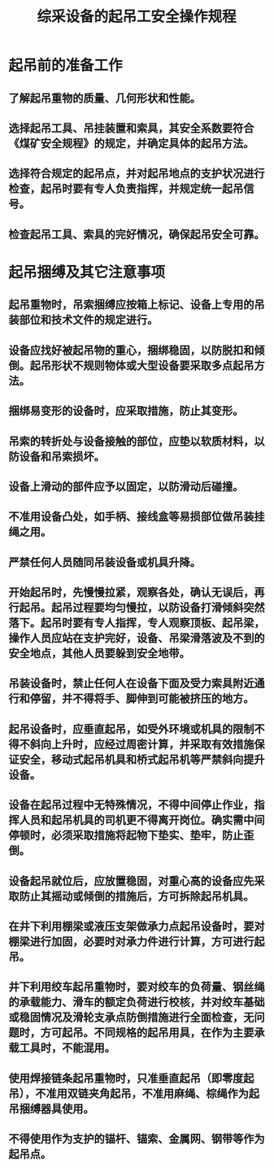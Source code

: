 :PROPERTIES:
:ID:       9ed815b9-ea84-4a99-ac75-0b4095c48e5e
:END:
#+title: 综采设备的起吊工安全操作规程
* 起吊前的准备工作
** 了解起吊重物的质量、几何形状和性能。
** 选择起吊工具、吊挂装置和索具，其安全系数要符合《煤矿安全规程》的规定，并确定具体的起吊方法。
** 选择符合规定的起吊点，并对起吊地点的支护状况进行检查，起吊时要有专人负责指挥，并规定统一起吊信号。
** 检查起吊工具、索具的完好情况，确保起吊安全可靠。
* 起吊捆缚及其它注意事项
** 起吊重物时，吊索捆缚应按箱上标记、设备上专用的吊装部位和技术文件的规定进行。
** 设备应找好被起吊物的重心，捆绑稳固，以防脱扣和倾倒。起吊形状不规则物体或大型设备要采取多点起吊方法。
** 捆绑易变形的设备时，应采取措施，防止其变形。
** 吊索的转折处与设备接触的部位，应垫以软质材料，以防设备和吊索损坏。
** 设备上滑动的部件应予以固定，以防滑动后碰撞。
** 不准用设备凸处，如手柄、接线盒等易损部位做吊装挂绳之用。
** 严禁任何人员随同吊装设备或机具升降。
** 开始起吊时，先慢慢拉紧，观察各处，确认无误后，再行起吊。起吊过程要均匀慢拉，以防设备打滑倾斜突然落下。起吊时要有专人指挥，专人观察顶板、起吊梁，操作人员应站在支护完好，设备、吊梁滑落波及不到的安全地点，其他人员要躲到安全地带。
** 吊装设备时，禁止任何人在设备下面及受力索具附近通行和停留，并不得将手、脚伸到可能被挤压的地方。
** 起吊设备时，应垂直起吊，如受外环境或机具的限制不得不斜向上升时，应经过周密计算，并采取有效措施保证安全，移动式起吊机具和桥式起吊机等严禁斜向提升设备。
** 设备在起吊过程中无特殊情况，不得中间停止作业，指挥人员和起吊机具的司机更不得离开岗位。确实需中间停顿时，必须采取措施将起物下垫实、垫牢，防止歪倒。
** 设备起吊就位后，应放置稳固，对重心高的设备应先采取防止其摇动或倾倒的措施后，方可拆除起吊机具。
** 在井下利用棚梁或液压支架做承力点起吊设备时，要对棚梁进行加固，必要时对承力件进行计算，方可进行起吊。
** 井下利用绞车起吊重物时，要对绞车的负荷量、钢丝绳的承载能力、滑车的额定负荷进行校核，并对绞车基础或稳固情况及滑轮支承点防倒措施进行全面检查，无问题时，方可起吊。不同规格的起吊用具，在作为主要承载工具时，不能混用。
** 使用焊接链条起吊重物时，只准垂直起吊（即零度起吊），不准用双链夹角起吊，不准用麻绳、棕绳作为起吊捆缚器具使用。
** 不得使用作为支护的锚杆、锚索、金属网、钢带等作为起吊点。
